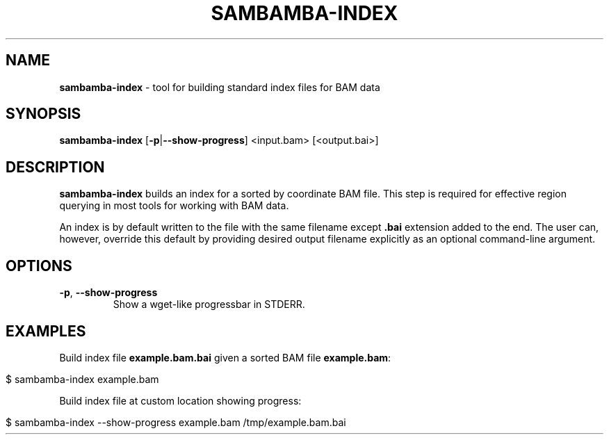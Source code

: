 .\" generated with Ronn/v0.7.3
.\" http://github.com/rtomayko/ronn/tree/0.7.3
.
.TH "SAMBAMBA\-INDEX" "1" "August 2012" "" ""
.
.SH "NAME"
\fBsambamba\-index\fR \- tool for building standard index files for BAM data
.
.SH "SYNOPSIS"
\fBsambamba\-index\fR [\fB\-p\fR|\fB\-\-show\-progress\fR] <input\.bam> [<output\.bai>]
.
.SH "DESCRIPTION"
\fBsambamba\-index\fR builds an index for a sorted by coordinate BAM file\. This step is required for effective region querying in most tools for working with BAM data\.
.
.P
An index is by default written to the file with the same filename except \fB\.bai\fR extension added to the end\. The user can, however, override this default by providing desired output filename explicitly as an optional command\-line argument\.
.
.SH "OPTIONS"
.
.TP
\fB\-p\fR, \fB\-\-show\-progress\fR
Show a wget\-like progressbar in STDERR\.
.
.SH "EXAMPLES"
Build index file \fBexample\.bam\.bai\fR given a sorted BAM file \fBexample\.bam\fR:
.
.IP "" 4
.
.nf

$ sambamba\-index example\.bam
.
.fi
.
.IP "" 0
.
.P
Build index file at custom location showing progress:
.
.IP "" 4
.
.nf

$ sambamba\-index \-\-show\-progress example\.bam /tmp/example\.bam\.bai
.
.fi
.
.IP "" 0

